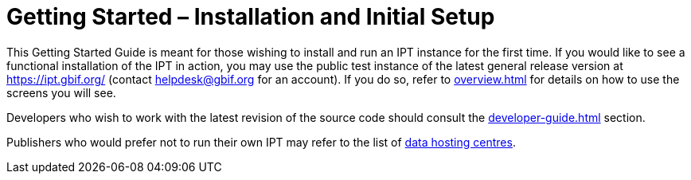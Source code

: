 = Getting Started – Installation and Initial Setup

This Getting Started Guide is meant for those wishing to install and run an IPT instance for the first time. If you would like to see a functional installation of the IPT in action, you may use the public test instance of the latest general release version at https://ipt.gbif.org/ (contact helpdesk@gbif.org for an account). If you do so, refer to xref:overview.adoc[] for details on how to use the screens you will see.

Developers who wish to work with the latest revision of the source code should consult the xref:developer-guide.adoc[] section.

Publishers who would prefer not to run their own IPT may refer to the list of xref:data-hosting-centres.adoc[data hosting centres].

